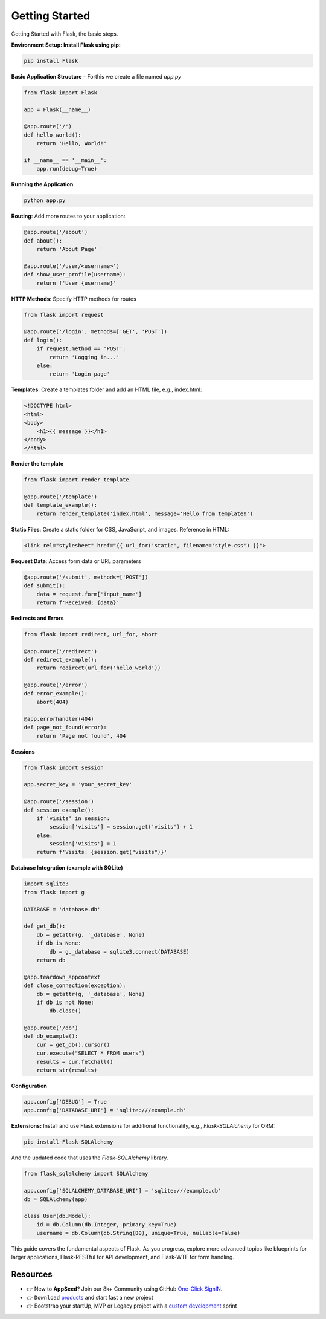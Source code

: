 Getting Started
=====================

Getting Started with Flask, the basic steps. 

**Environment Setup: Install Flask using pip:**

.. code-block:: bash

        pip install Flask

**Basic Application Structure** - Forthis we create a file named `app.py`

.. code-block:: python 

    from flask import Flask

    app = Flask(__name__)

    @app.route('/')
    def hello_world():
        return 'Hello, World!'

    if __name__ == '__main__':
        app.run(debug=True)

**Running the Application**

.. code-block:: bash

    python app.py

**Routing**: Add more routes to your application:

.. code-block:: python

    @app.route('/about')
    def about():
        return 'About Page'

    @app.route('/user/<username>')
    def show_user_profile(username):
        return f'User {username}'

**HTTP Methods**: Specify HTTP methods for routes        

.. code-block:: python

    from flask import request

    @app.route('/login', methods=['GET', 'POST'])
    def login():
        if request.method == 'POST':
            return 'Logging in...'
        else:
            return 'Login page'

**Templates**: Create a templates folder and add an HTML file, e.g., index.html:            

.. code-block:: html

    <!DOCTYPE html>
    <html>
    <body>
        <h1>{{ message }}</h1>
    </body>
    </html>

**Render the template** 

.. code-block:: python

    from flask import render_template

    @app.route('/template')
    def template_example():
        return render_template('index.html', message='Hello from template!')

**Static Files**: Create a static folder for CSS, JavaScript, and images. Reference in HTML:        

.. code-block:: html

    <link rel="stylesheet" href="{{ url_for('static', filename='style.css') }}">

**Request Data**: Access form data or URL parameters

.. code-block:: python

    @app.route('/submit', methods=['POST'])
    def submit():
        data = request.form['input_name']
        return f'Received: {data}'

**Redirects and Errors** 

.. code-block:: python

    from flask import redirect, url_for, abort

    @app.route('/redirect')
    def redirect_example():
        return redirect(url_for('hello_world'))

    @app.route('/error')
    def error_example():
        abort(404)

    @app.errorhandler(404)
    def page_not_found(error):
        return 'Page not found', 404

**Sessions**

.. code-block:: python

    from flask import session

    app.secret_key = 'your_secret_key'

    @app.route('/session')
    def session_example():
        if 'visits' in session:
            session['visits'] = session.get('visits') + 1
        else:
            session['visits'] = 1
        return f'Visits: {session.get("visits")}'

**Database Integration (example with SQLite)**

.. code-block:: python

    import sqlite3
    from flask import g

    DATABASE = 'database.db'

    def get_db():
        db = getattr(g, '_database', None)
        if db is None:
            db = g._database = sqlite3.connect(DATABASE)
        return db

    @app.teardown_appcontext
    def close_connection(exception):
        db = getattr(g, '_database', None)
        if db is not None:
            db.close()

    @app.route('/db')
    def db_example():
        cur = get_db().cursor()
        cur.execute("SELECT * FROM users")
        results = cur.fetchall()
        return str(results)

**Configuration**

.. code-block:: python

    app.config['DEBUG'] = True
    app.config['DATABASE_URI'] = 'sqlite:///example.db'

**Extensions:** Install and use Flask extensions for additional functionality, e.g., `Flask-SQLAlchemy` for ORM:    

.. code-block:: bash

    pip install Flask-SQLAlchemy

And the updated code that uses the `Flask-SQLAlchemy` library. 

.. code-block:: python

    from flask_sqlalchemy import SQLAlchemy

    app.config['SQLALCHEMY_DATABASE_URI'] = 'sqlite:///example.db'
    db = SQLAlchemy(app)

    class User(db.Model):
        id = db.Column(db.Integer, primary_key=True)
        username = db.Column(db.String(80), unique=True, nullable=False)

This guide covers the fundamental aspects of Flask. 
As you progress, explore more advanced topics like blueprints for larger applications, Flask-RESTful for API development, and Flask-WTF for form handling.

******************************
Resources
******************************

- 👉 New to **AppSeed**? Join our 8k+ Community using GitHub `One-Click SignIN  </users/signin/>`__.
- 👉 ``Download`` `products </product/>`__ and start fast a new project 
- 👉 Bootstrap your startUp, MVP or Legacy project with a `custom development </custom-development/>`__  sprint
